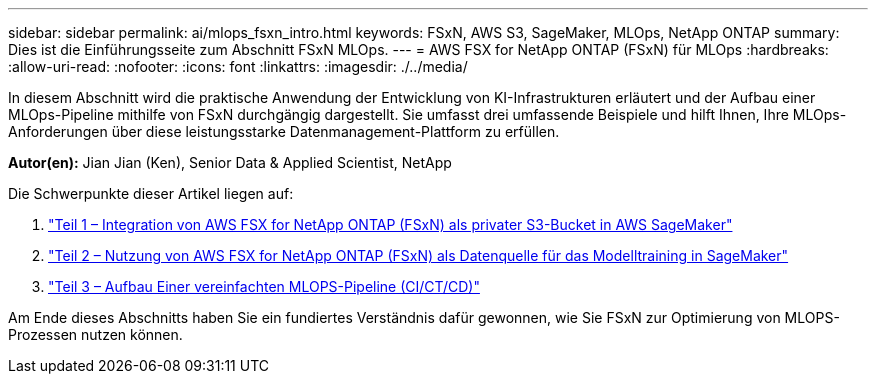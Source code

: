 ---
sidebar: sidebar 
permalink: ai/mlops_fsxn_intro.html 
keywords: FSxN, AWS S3, SageMaker, MLOps, NetApp ONTAP 
summary: Dies ist die Einführungsseite zum Abschnitt FSxN MLOps. 
---
= AWS FSX for NetApp ONTAP (FSxN) für MLOps
:hardbreaks:
:allow-uri-read: 
:nofooter: 
:icons: font
:linkattrs: 
:imagesdir: ./../media/


[role="lead"]
In diesem Abschnitt wird die praktische Anwendung der Entwicklung von KI-Infrastrukturen erläutert und der Aufbau einer MLOps-Pipeline mithilfe von FSxN durchgängig dargestellt. Sie umfasst drei umfassende Beispiele und hilft Ihnen, Ihre MLOps-Anforderungen über diese leistungsstarke Datenmanagement-Plattform zu erfüllen.

*Autor(en):*
Jian Jian (Ken), Senior Data & Applied Scientist, NetApp

Die Schwerpunkte dieser Artikel liegen auf:

. link:./mlops_fsxn_s3_integration.html["Teil 1 – Integration von AWS FSX for NetApp ONTAP (FSxN) als privater S3-Bucket in AWS SageMaker"]
. link:./mlops_fsxn_sagemaker_integration_training.html["Teil 2 – Nutzung von AWS FSX for NetApp ONTAP (FSxN) als Datenquelle für das Modelltraining in SageMaker"]
. link:./mlops_fsxn_cictcd.html["Teil 3 – Aufbau Einer vereinfachten MLOPS-Pipeline (CI/CT/CD)"]


Am Ende dieses Abschnitts haben Sie ein fundiertes Verständnis dafür gewonnen, wie Sie FSxN zur Optimierung von MLOPS-Prozessen nutzen können.
